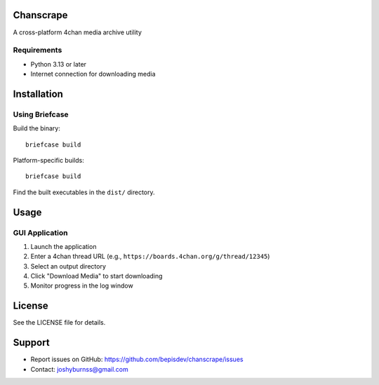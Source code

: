 Chanscrape
==========

A cross-platform 4chan media archive utility

Requirements
------------

* Python 3.13 or later
* Internet connection for downloading media

Installation
============

Using Briefcase
----------------------------------

Build the binary:
::
    briefcase build

Platform-specific builds:
::
    briefcase build

Find the built executables in the ``dist/`` directory.

Usage
=====

GUI Application
---------------

1. Launch the application
2. Enter a 4chan thread URL (e.g., ``https://boards.4chan.org/g/thread/12345``)
3. Select an output directory
4. Click "Download Media" to start downloading
5. Monitor progress in the log window

License
=======

See the LICENSE file for details.

Support
=======

* Report issues on GitHub: https://github.com/bepisdev/chanscrape/issues
* Contact: joshyburnss@gmail.com
